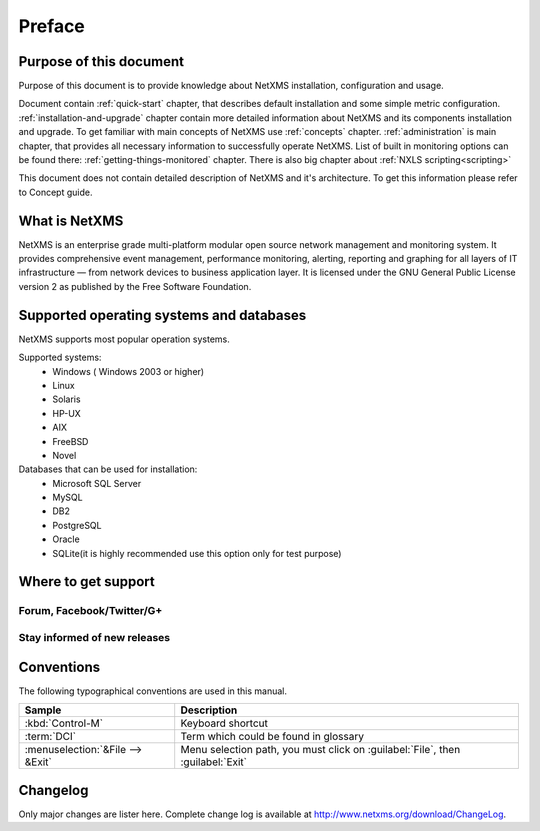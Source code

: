 #######
Preface
#######


Purpose of this document
========================

Purpose of this document is to provide knowledge about NetXMS installation, 
configuration and usage. 

Document contain :ref:`quick-start` chapter, that describes default installation 
and some simple metric configuration. :ref:`installation-and-upgrade` chapter 
contain more detailed information about NetXMS and its components installation 
and upgrade. To get familiar with main concepts of NetXMS use :ref:`concepts` 
chapter. :ref:`administration` is main chapter, that provides all necessary 
information to successfully operate NetXMS. List of built in monitoring 
options can be found there: :ref:`getting-things-monitored` chapter. There 
is also big chapter about :ref:`NXLS scripting<scripting>`

This document does not contain detailed description of NetXMS and it's 
architecture. To get this information please refer to Concept guide. 

What is NetXMS
==============

NetXMS is an enterprise grade multi-platform modular open source network management 
and monitoring system. It provides comprehensive event management, 
performance monitoring, alerting, reporting and graphing for all layers of 
IT infrastructure — from network devices to business application layer.
It is licensed under the GNU General Public License version 2 as published 
by the Free Software Foundation.

Supported operating systems and databases
=========================================

NetXMS supports most popular operation systems. 

Supported systems:
  * Windows ( Windows 2003 or higher)
  * Linux
  * Solaris
  * HP-UX
  * AIX
  * FreeBSD
  * Novel
  
Databases that can be used for installation:
  * Microsoft SQL Server
  * MySQL
  * DB2
  * PostgreSQL  
  * Oracle
  * SQLite(it is highly recommended use this option only for test purpose)
  

Where to get support
====================


Forum, Facebook/Twitter/G+
--------------------------

Stay informed of new releases
-----------------------------

Conventions
===========

The following typographical conventions are used in this manual.

+----------------------------------+------------------------------------------+
| Sample                           | Description                              |
+==================================+==========================================+
| :kbd:`Control-M`                 | Keyboard shortcut                        |
+----------------------------------+------------------------------------------+
| :term:`DCI`                      | Term which could be found in glossary    |
+----------------------------------+------------------------------------------+
| :menuselection:`&File --> &Exit` | Menu selection path, you must click on   |
|                                  | :guilabel:`File`, then :guilabel:`Exit`  |
+----------------------------------+------------------------------------------+

Changelog
=========

Only major changes are lister here. Complete change log is available at
`<http://www.netxms.org/download/ChangeLog>`_. 

